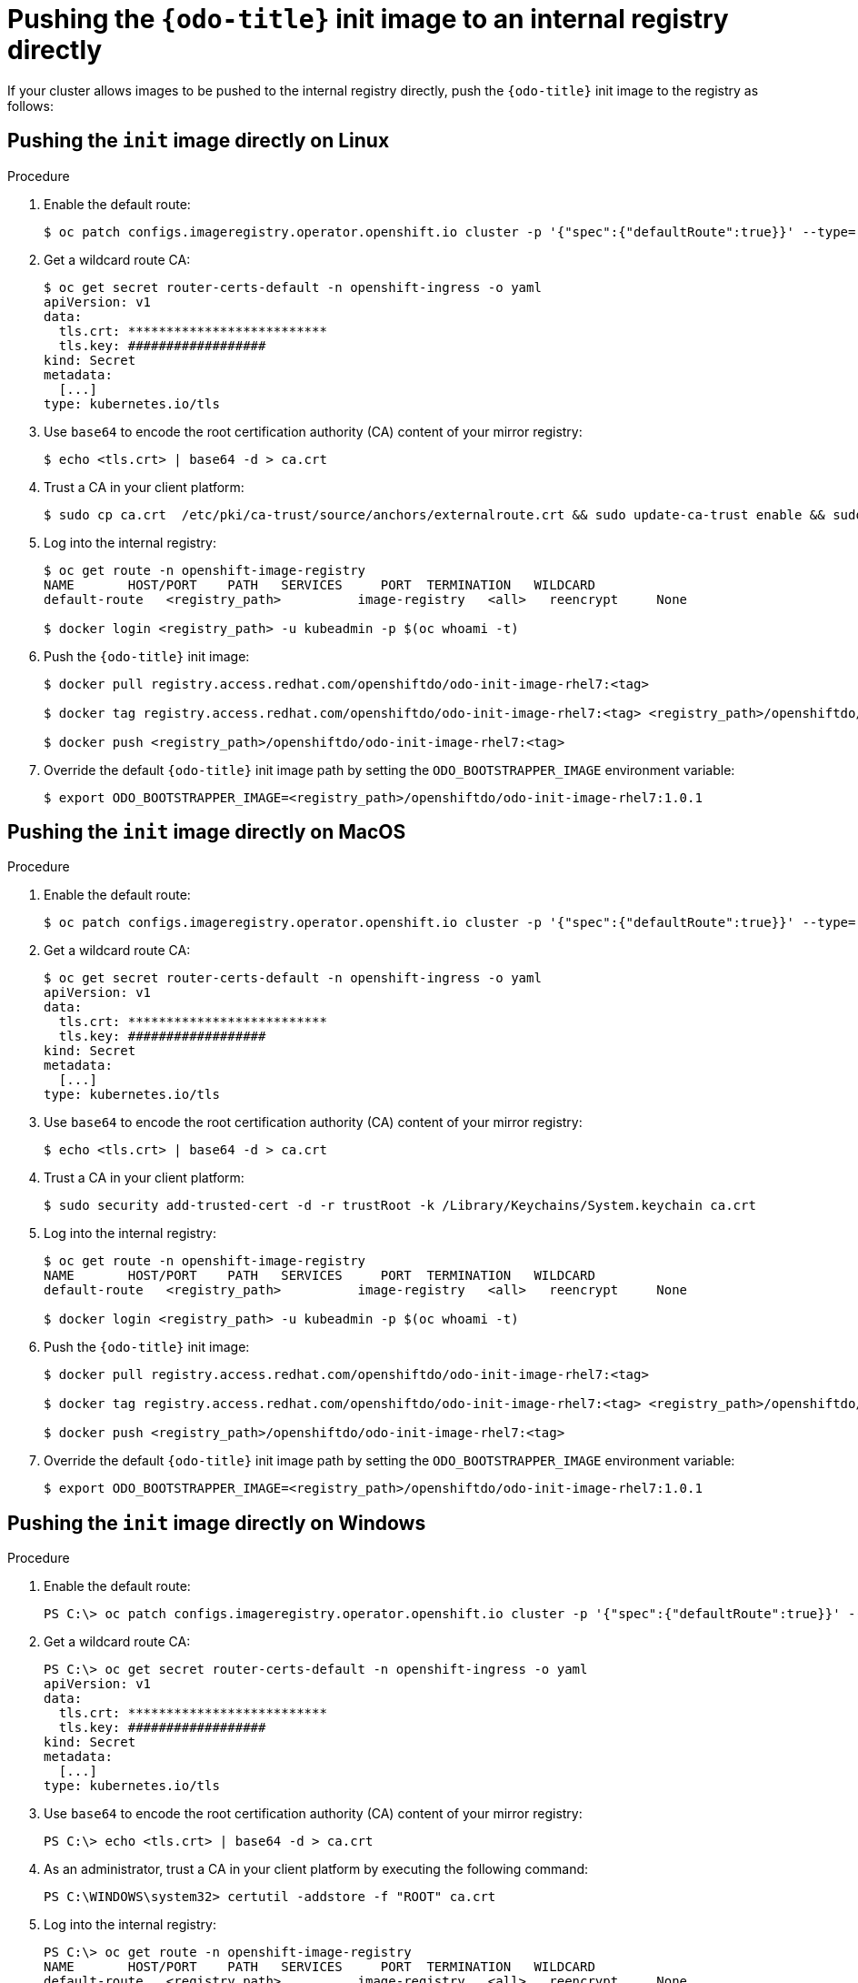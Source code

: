 // Module included in the following assemblies:
//
//  cli_reference/developer_cli_odo/using_odo_in_a_restricted_environment/pushing-the-odo-init-image-to-the-restricted-cluster-registry.adoc

[id="pushing-the-odo-init-image-to-an-internal-registry-directly_{context}"]
= Pushing the `{odo-title}` init image to an internal registry directly

If your cluster allows images to be pushed to the internal registry directly, push the `{odo-title}` init image to the registry as follows:

[id="pushing-the-init-image-directly-on-linux_{context}"]

== Pushing the `init` image directly on Linux

.Procedure

. Enable the default route:
+
----
$ oc patch configs.imageregistry.operator.openshift.io cluster -p '{"spec":{"defaultRoute":true}}' --type='merge' -n openshift-image-registry
----

. Get a wildcard route CA:
+
----
$ oc get secret router-certs-default -n openshift-ingress -o yaml
apiVersion: v1
data:
  tls.crt: **************************
  tls.key: ##################
kind: Secret
metadata:
  [...]
type: kubernetes.io/tls
----

. Use `base64` to encode the root certification authority (CA) content of your mirror registry:
+
----
$ echo <tls.crt> | base64 -d > ca.crt
----

. Trust a CA in your client platform:
+
----
$ sudo cp ca.crt  /etc/pki/ca-trust/source/anchors/externalroute.crt && sudo update-ca-trust enable && sudo systemctl daemon-reload && sudo systemctl restart docker
----

. Log into the internal registry:
+
----
$ oc get route -n openshift-image-registry
NAME       HOST/PORT    PATH   SERVICES     PORT  TERMINATION   WILDCARD
default-route   <registry_path>          image-registry   <all>   reencrypt     None

$ docker login <registry_path> -u kubeadmin -p $(oc whoami -t)
----

. Push the `{odo-title}` init image:
+
----
$ docker pull registry.access.redhat.com/openshiftdo/odo-init-image-rhel7:<tag>

$ docker tag registry.access.redhat.com/openshiftdo/odo-init-image-rhel7:<tag> <registry_path>/openshiftdo/odo-init-image-rhel7:<tag>

$ docker push <registry_path>/openshiftdo/odo-init-image-rhel7:<tag>
----

. Override the default `{odo-title}` init image path by setting the `ODO_BOOTSTRAPPER_IMAGE` environment variable:
+
----
$ export ODO_BOOTSTRAPPER_IMAGE=<registry_path>/openshiftdo/odo-init-image-rhel7:1.0.1
----


[id="pushing-the-init-image-directly-on-macos_{context}"]

== Pushing the `init` image directly on MacOS

.Procedure

. Enable the default route:
+
----
$ oc patch configs.imageregistry.operator.openshift.io cluster -p '{"spec":{"defaultRoute":true}}' --type='merge' -n openshift-image-registry
----

. Get a wildcard route CA:
+
----
$ oc get secret router-certs-default -n openshift-ingress -o yaml
apiVersion: v1
data:
  tls.crt: **************************
  tls.key: ##################
kind: Secret
metadata:
  [...]
type: kubernetes.io/tls
----

. Use `base64` to encode the root certification authority (CA) content of your mirror registry:
+
----
$ echo <tls.crt> | base64 -d > ca.crt
----

. Trust a CA in your client platform:
+
----
$ sudo security add-trusted-cert -d -r trustRoot -k /Library/Keychains/System.keychain ca.crt
----

. Log into the internal registry:
+
----
$ oc get route -n openshift-image-registry
NAME       HOST/PORT    PATH   SERVICES     PORT  TERMINATION   WILDCARD
default-route   <registry_path>          image-registry   <all>   reencrypt     None

$ docker login <registry_path> -u kubeadmin -p $(oc whoami -t)
----

. Push the `{odo-title}` init image:
+
----
$ docker pull registry.access.redhat.com/openshiftdo/odo-init-image-rhel7:<tag>

$ docker tag registry.access.redhat.com/openshiftdo/odo-init-image-rhel7:<tag> <registry_path>/openshiftdo/odo-init-image-rhel7:<tag>

$ docker push <registry_path>/openshiftdo/odo-init-image-rhel7:<tag>
----

. Override the default `{odo-title}` init image path by setting the `ODO_BOOTSTRAPPER_IMAGE` environment variable:
+
----
$ export ODO_BOOTSTRAPPER_IMAGE=<registry_path>/openshiftdo/odo-init-image-rhel7:1.0.1
----


[id="pushing-the-init-image-directly-on-windows_{context}"]

== Pushing the `init` image directly on Windows

.Procedure

. Enable the default route:
+
----
PS C:\> oc patch configs.imageregistry.operator.openshift.io cluster -p '{"spec":{"defaultRoute":true}}' --type='merge' -n openshift-image-registry
----

. Get a wildcard route CA:
+
----
PS C:\> oc get secret router-certs-default -n openshift-ingress -o yaml
apiVersion: v1
data:
  tls.crt: **************************
  tls.key: ##################
kind: Secret
metadata:
  [...]
type: kubernetes.io/tls
----

. Use `base64` to encode the root certification authority (CA) content of your mirror registry:
+
----
PS C:\> echo <tls.crt> | base64 -d > ca.crt
----

. As an administrator, trust a CA in your client platform by executing the following command:
+
----
PS C:\WINDOWS\system32> certutil -addstore -f "ROOT" ca.crt
----

. Log into the internal registry:
+
----
PS C:\> oc get route -n openshift-image-registry
NAME       HOST/PORT    PATH   SERVICES     PORT  TERMINATION   WILDCARD
default-route   <registry_path>          image-registry   <all>   reencrypt     None

PS C:\> docker login <registry_path> -u kubeadmin -p $(oc whoami -t)
----

. Push the `{odo-title}` init image:
+
----
PS C:\> docker pull registry.access.redhat.com/openshiftdo/odo-init-image-rhel7:<tag>

PS C:\> docker tag registry.access.redhat.com/openshiftdo/odo-init-image-rhel7:<tag> <registry_path>/openshiftdo/odo-init-image-rhel7:<tag>

PS C:\> docker push <registry_path>/openshiftdo/odo-init-image-rhel7:<tag>
----

. Override the default `{odo-title}` init image path by setting the `ODO_BOOTSTRAPPER_IMAGE` environment variable:
+
----
PS C:\> $env:ODO_BOOTSTRAPPER_IMAGE="<registry_path>/openshiftdo/odo-init-image-rhel7:<tag>"
----
